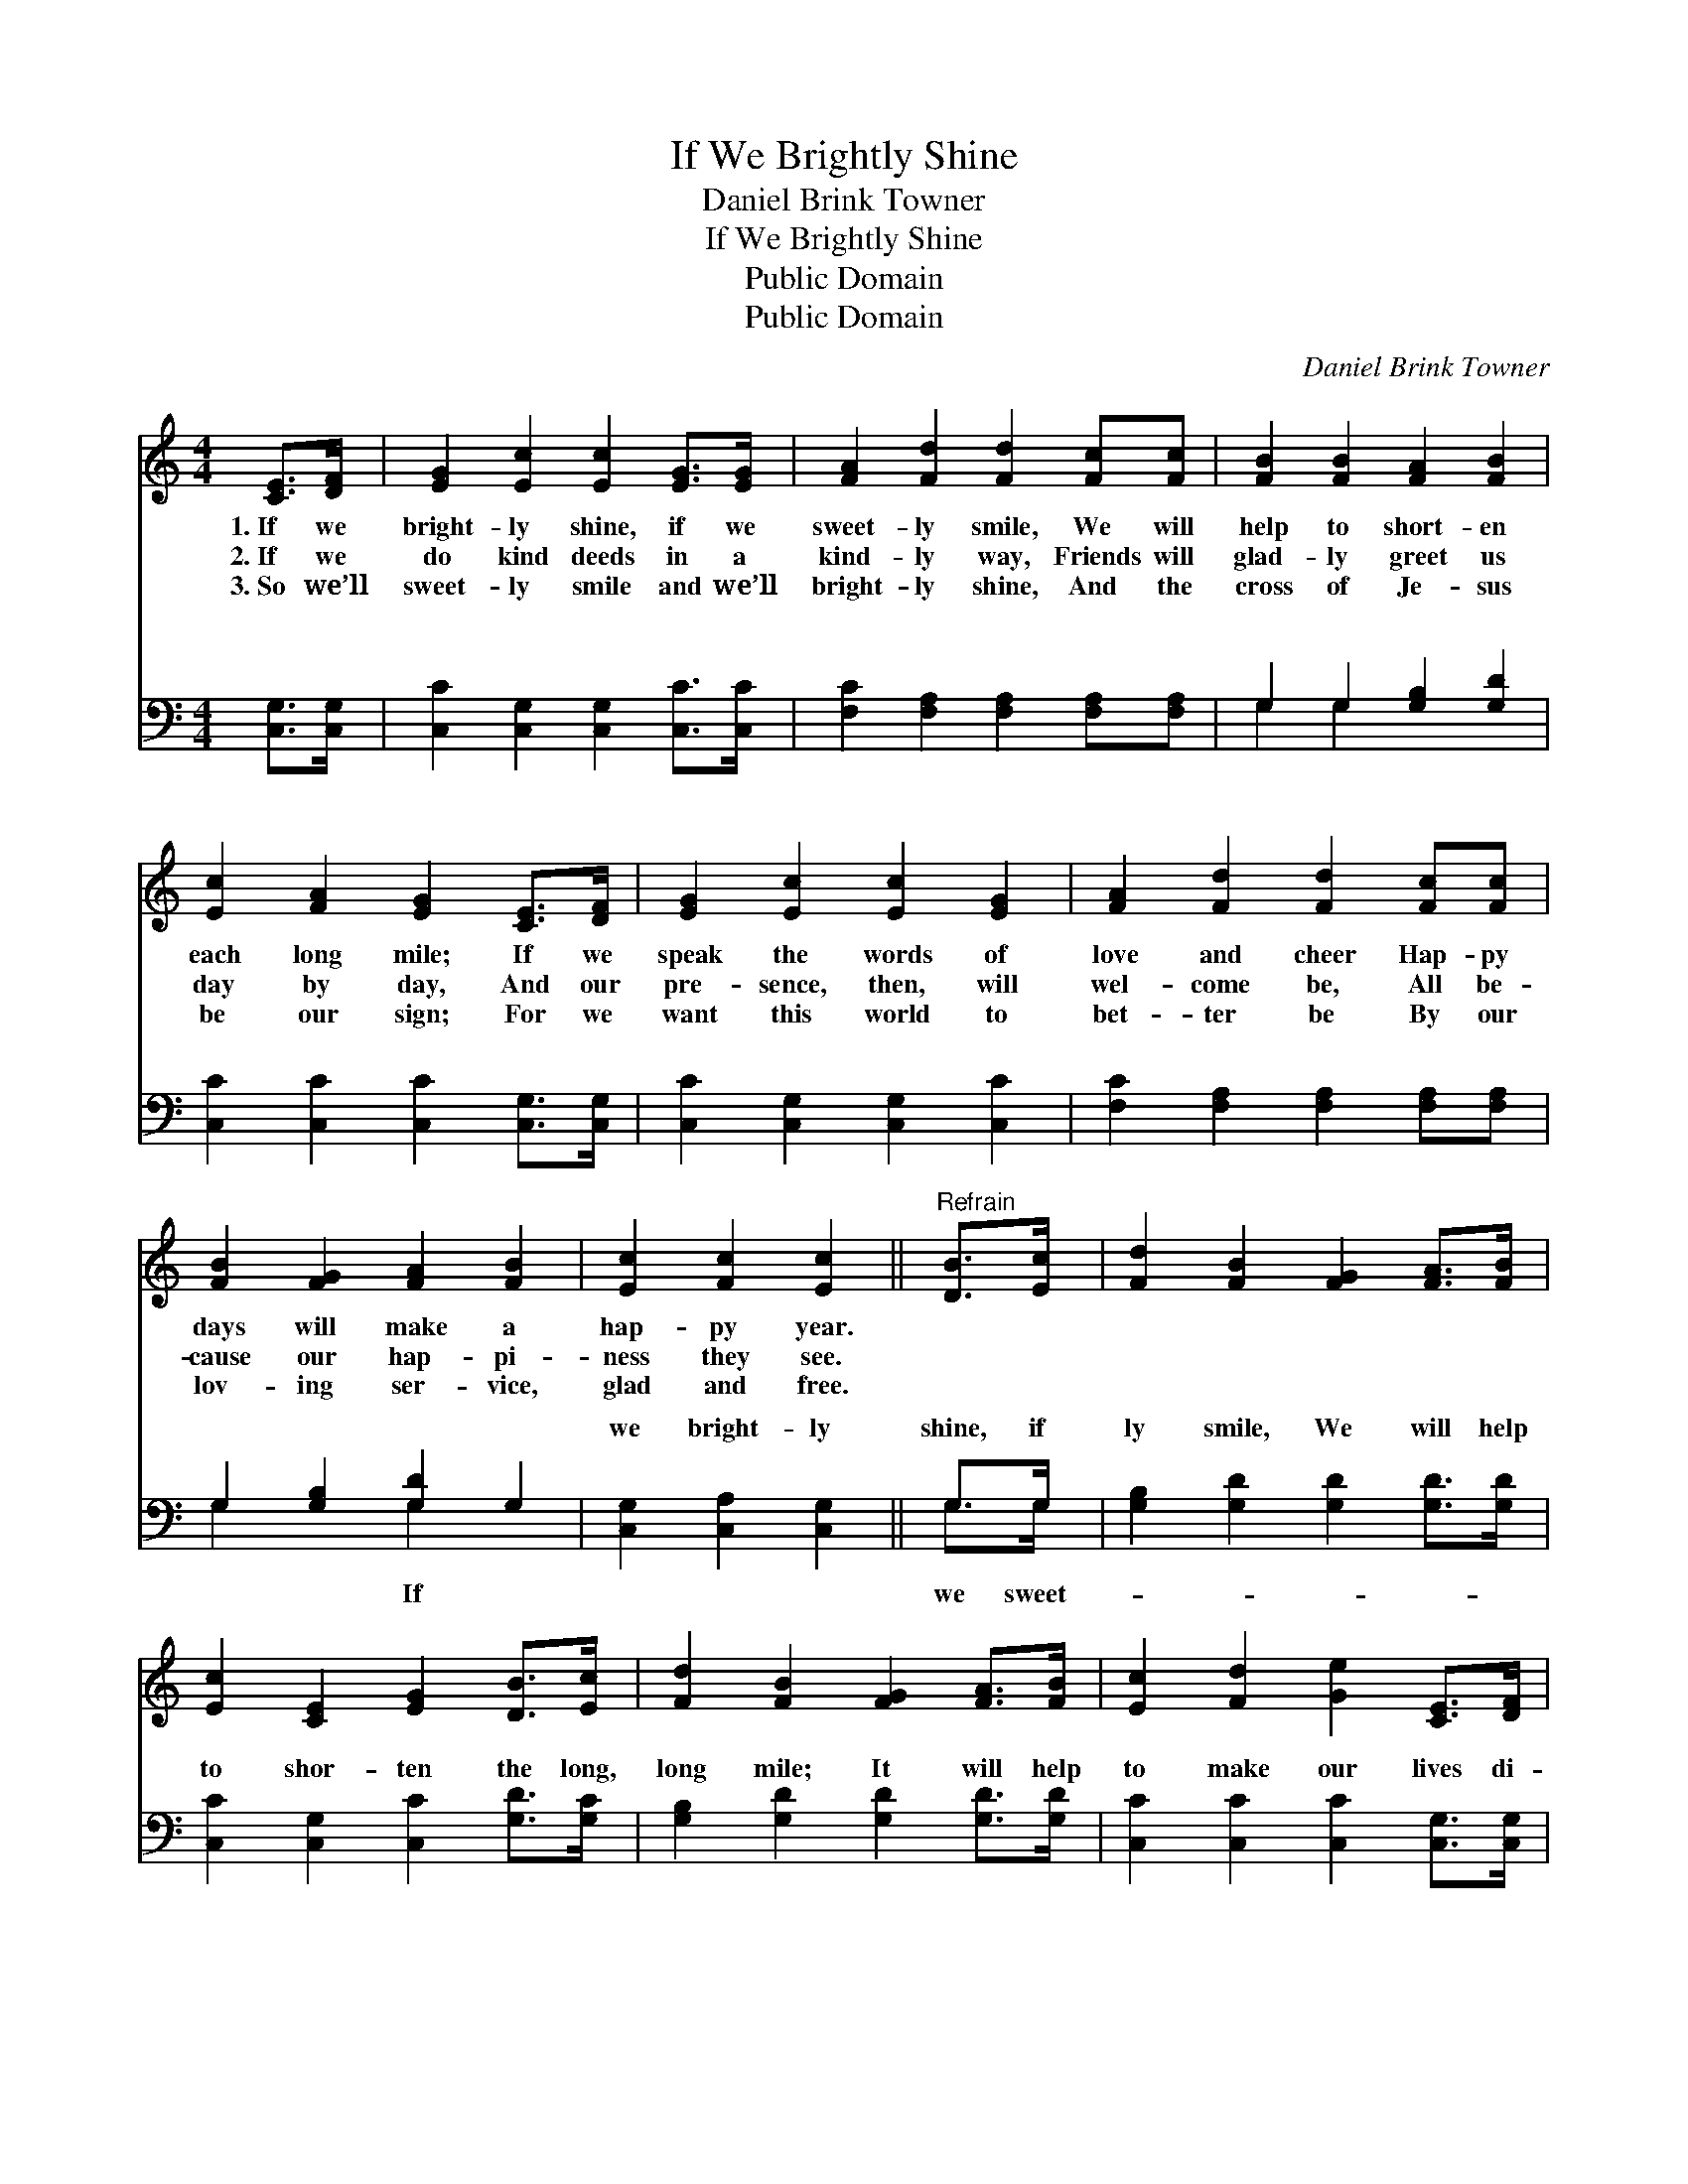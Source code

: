 X:1
T:If We Brightly Shine
T:Daniel Brink Towner
T:If We Brightly Shine
T:Public Domain
T:Public Domain
C:Daniel Brink Towner
Z:Public Domain
%%score 1 ( 2 3 )
L:1/8
M:4/4
K:C
V:1 treble 
V:2 bass 
V:3 bass 
V:1
 [CE]>[DF] | [EG]2 [Ec]2 [Ec]2 [EG]>[EG] | [FA]2 [Fd]2 [Fd]2 [Fc][Fc] | [FB]2 [FB]2 [FA]2 [FB]2 | %4
w: 1.~If we|bright- ly shine, if we|sweet- ly smile, We will|help to short- en|
w: 2.~If we|do kind deeds in a|kind- ly way, Friends will|glad- ly greet us|
w: 3.~So we’ll|sweet- ly smile and we’ll|bright- ly shine, And the|cross of Je- sus|
 [Ec]2 [FA]2 [EG]2 [CE]>[DF] | [EG]2 [Ec]2 [Ec]2 [EG]2 | [FA]2 [Fd]2 [Fd]2 [Fc][Fc] | %7
w: each long mile; If we|speak the words of|love and cheer Hap- py|
w: day by day, And our|pre- sence, then, will|wel- come be, All be-|
w: be our sign; For we|want this world to|bet- ter be By our|
 [FB]2 [FG]2 [FA]2 [FB]2 | [Ec]2 [Fc]2 [Ec]2 ||"^Refrain" [DB]>[Ec] | [Fd]2 [FB]2 [FG]2 [FA]>[FB] | %11
w: days will make a|hap- py year.|||
w: cause our hap- pi-|ness they see.|||
w: lov- ing ser- vice,|glad and free.|||
 [Ec]2 [CE]2 [EG]2 [DB]>[Ec] | [Fd]2 [FB]2 [FG]2 [FA]>[FB] | [Ec]2 [Fd]2 [Ge]2 [CE]>[DF] | %14
w: |||
w: |||
w: |||
 [EG]2 [Ec]2 [Ec]2 [EG]2 | [FA]2 [Fd]2 [Fd]2 [Fc][Fc] | [FB]2 [FG]2 [FA]2 [FB]2 | %17
w: |||
w: |||
w: |||
 [Ec]2 [Fc]2 [Ec]2 |] %18
w: |
w: |
w: |
V:2
 [C,G,]>[C,G,] | [C,C]2 [C,G,]2 [C,G,]2 [C,C]>[C,C] | [F,C]2 [F,A,]2 [F,A,]2 [F,A,][F,A,] | %3
w: ~ ~|~ ~ ~ ~ ~|~ ~ ~ ~ ~|
 G,2 G,2 [G,B,]2 [G,D]2 | [C,C]2 [C,C]2 [C,C]2 [C,G,]>[C,G,] | [C,C]2 [C,G,]2 [C,G,]2 [C,C]2 | %6
w: ~ ~ ~ ~|~ ~ ~ ~ ~|~ ~ ~ ~|
 [F,C]2 [F,A,]2 [F,A,]2 [F,A,][F,A,] | G,2 [G,B,]2 [G,D]2 G,2 | [C,G,]2 [C,A,]2 [C,G,]2 || G,>G, | %10
w: ~ ~ ~ ~ ~|~ ~ ~ ~|we bright- ly|shine, if|
 [G,B,]2 [G,D]2 [G,D]2 [G,D]>[G,D] | [C,C]2 [C,G,]2 [C,C]2 [G,D]>[G,C] | %12
w: ly smile, We will help|to shor- ten the long,|
 [G,B,]2 [G,D]2 [G,D]2 [G,D]>[G,D] | [C,C]2 [C,C]2 [C,C]2 [C,G,]>[C,G,] | %14
w: long mile; It will help|to make our lives di-|
 [C,C]2 [C,G,]2 [C,G,]2 [C,C]2 | [F,C]2 [F,A,]2 [F,A,]2 [F,A,][F,A,] | G,2 [G,B,]2 [G,D]2 G,2 | %17
w: vine, If, with Je-|sus’ love we shine, shine,|shine. * * *|
 [C,G,]2 [C,A,]2 [C,G,]2 |] %18
w: |
V:3
 x2 | x8 | x8 | G,2 G,2 x4 | x8 | x8 | x8 | G,2 x2 G,2 x2 | x6 || G,>G, | x8 | x8 | x8 | x8 | x8 | %15
w: |||~ ~||||~ If||we sweet-||||||
 x8 | G,2 x2 G,2 x2 | x6 |] %18
w: |||

